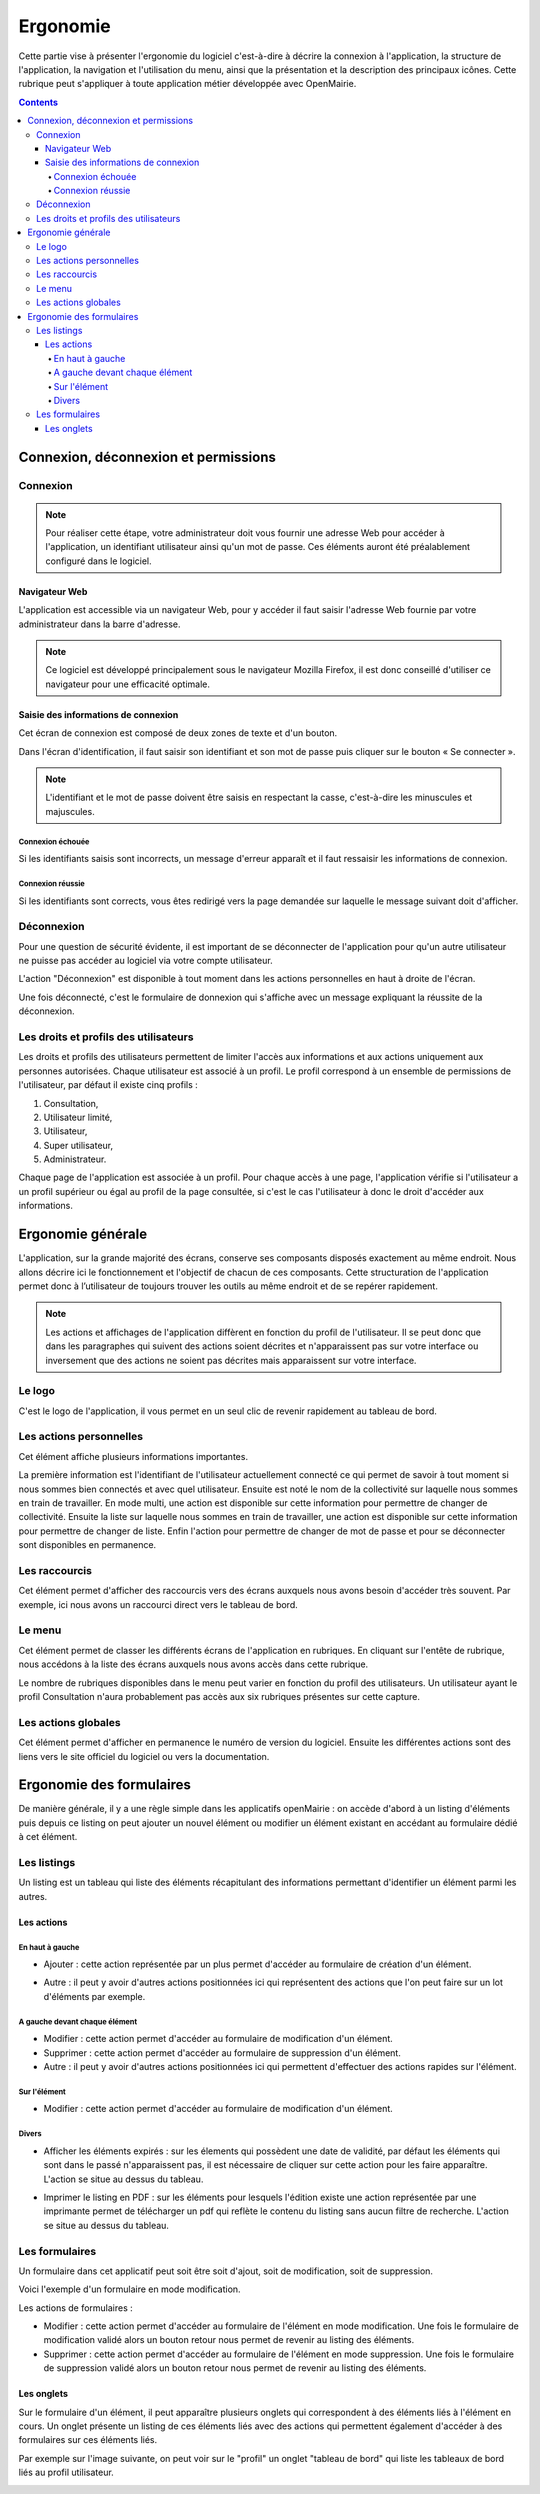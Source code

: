 .. _ergonomie:

#########
Ergonomie
#########

Cette partie vise à présenter l'ergonomie du logiciel c'est-à-dire à décrire la
connexion à l'application, la structure de l'application, la navigation et
l'utilisation du menu, ainsi que la présentation et la description des
principaux icônes. Cette rubrique peut s'appliquer à toute application métier
développée avec OpenMairie.


.. contents::


*************************************
Connexion, déconnexion et permissions
*************************************


Connexion
#########

.. note::

   Pour réaliser cette étape, votre administrateur doit vous fournir une
   adresse Web pour accéder à l'application, un identifiant utilisateur ainsi
   qu'un mot de passe. Ces éléments auront été préalablement configuré dans
   le logiciel.


==============
Navigateur Web
==============

L'application est accessible via un navigateur Web, pour y accéder il faut
saisir l'adresse Web fournie par votre administrateur dans la barre d'adresse.

.. image:: opencourrier--ergonomie-navigateur.png


.. note::

    Ce logiciel est développé principalement sous le navigateur Mozilla Firefox,
    il est donc conseillé d'utiliser ce navigateur pour une efficacité optimale.


====================================
Saisie des informations de connexion
====================================

Cet écran de connexion est composé de deux zones de texte et d'un bouton.

.. image:: opencourrier--ergonomie-formulaire-connexion.png

Dans l'écran d'identification, il faut saisir son identifiant et son mot de
passe puis cliquer sur le bouton « Se connecter ».

.. note::

    L'identifiant et le mot de passe doivent être saisis en respectant la
    casse, c'est-à-dire les minuscules et majuscules.


Connexion échouée
-----------------

Si les identifiants saisis sont incorrects, un message d'erreur apparaît et il
faut ressaisir les informations de connexion.

.. image:: opencourrier--ergonomie-connexion-message-erreur.png


Connexion réussie
-----------------

Si les identifiants sont corrects, vous êtes redirigé vers la page demandée sur
laquelle le message suivant doit d'afficher.

.. image:: opencourrier--ergonomie-connexion-message-ok.png




Déconnexion
###########

Pour une question de sécurité évidente, il est important de se déconnecter de
l'application pour qu'un autre utilisateur ne puisse pas accéder au logiciel
via votre compte utilisateur.

L'action "Déconnexion" est disponible à tout moment dans les actions
personnelles en haut à droite de l'écran.

.. image:: opencourrier--ergonomie-deconnexion-action.png


Une fois déconnecté, c'est le formulaire de donnexion qui s'affiche avec un
message expliquant la réussite de la déconnexion.

.. image:: opencourrier--ergonomie-deconnexion-message-ok.png




Les droits et profils des utilisateurs
######################################

Les droits et profils des utilisateurs permettent de limiter l'accès aux
informations et aux actions uniquement aux personnes autorisées. Chaque
utilisateur est associé à un profil. Le profil correspond à un ensemble
de permissions de l'utilisateur, par défaut il existe cinq profils :

#. Consultation,

#. Utilisateur limité,

#. Utilisateur,

#. Super utilisateur,

#. Administrateur.

Chaque page de l'application est associée à un profil. Pour chaque accès à une
page, l'application vérifie si l'utilisateur a un profil supérieur ou égal au
profil de la page consultée, si c'est le cas l'utilisateur à donc le droit
d'accéder aux informations.


******************
Ergonomie générale
******************

L'application, sur la grande majorité des écrans, conserve ses composants
disposés exactement au même endroit. Nous allons décrire ici le fonctionnement
et l'objectif de chacun de ces composants. Cette structuration de l'application
permet donc à l’utilisateur de toujours trouver les outils au même endroit
et de se repérer rapidement.

.. image:: opencourrier--ergonomie-generale-detail.png

.. note::

    Les actions et affichages de l'application diffèrent en fonction du profil
    de l'utilisateur. Il se peut donc que dans les paragraphes qui suivent
    des actions soient décrites et n'apparaissent pas sur votre interface
    ou inversement que des actions ne soient pas décrites mais apparaissent sur
    votre interface.

Le logo
#######

C'est le logo de l'application, il vous permet en un seul clic de revenir
rapidement au tableau de bord.


Les actions personnelles
########################

Cet élément affiche plusieurs informations importantes.

La première information est l'identifiant de l'utilisateur actuellement
connecté ce qui permet de savoir à tout moment si nous sommes bien connectés
et avec quel utilisateur. Ensuite est noté le nom de la collectivité sur
laquelle nous sommes en train de travailler. En mode multi, une action est
disponible sur cette information pour permettre de changer de collectivité.
Ensuite la liste sur laquelle nous sommes en train de travailler, une action
est disponible sur cette information pour permettre de changer de liste.
Enfin l'action pour permettre de changer de mot de passe et pour se déconnecter
sont disponibles en permanence.


Les raccourcis
##############

Cet élément permet d'afficher des raccourcis vers des écrans auxquels nous
avons besoin d'accéder très souvent. Par exemple, ici nous avons un 
raccourci direct vers le tableau de bord.


Le menu
#######

Cet élément permet de classer les différents écrans de l'application en
rubriques. En cliquant sur l'entête de rubrique, nous accédons à la liste des
écrans auxquels nous avons accès dans cette rubrique.

Le nombre de rubriques disponibles dans le menu peut varier en fonction du
profil des utilisateurs. Un utilisateur ayant le profil Consultation n'aura
probablement pas accès aux six rubriques présentes sur cette capture. 



Les actions globales
####################

Cet élément permet d'afficher en permanence le numéro de version du logiciel.
Ensuite les différentes actions sont des liens vers le site officiel du
logiciel ou vers la documentation.



*************************
Ergonomie des formulaires
*************************

De manière générale, il y a une règle simple dans les applicatifs openMairie :
on accède d'abord à un listing d'éléments puis depuis ce listing on peut
ajouter un nouvel élément ou modifier un élément existant en accédant au
formulaire dédié à cet élément.

Les listings
############

Un listing est un tableau qui liste des éléments récapitulant des informations
permettant d'identifier un élément parmi les autres.

.. image:: opencourrier--ergonomie-listing.png


===========
Les actions
===========

En haut à gauche
----------------

* Ajouter : cette action représentée par un plus permet d'accéder au formulaire
  de création d'un élément.
  
  |icone-ajouter|

* Autre : il peut y avoir d'autres actions positionnées ici qui représentent
  des actions que l'on peut faire sur un lot d'éléments par exemple.


A gauche devant chaque élément
------------------------------

* Modifier : cette action permet d'accéder au formulaire de modification
  d'un élément.

* Supprimer : cette action permet d'accéder au formulaire de suppression
  d'un élément.

* Autre : il peut y avoir d'autres actions positionnées ici qui permettent
  d'effectuer des actions rapides sur l'élément.


Sur l'élément
-------------

* Modifier : cette action permet d'accéder au formulaire de modification
  d'un élément.


Divers
------

* Afficher les éléments expirés : sur les élements qui possèdent une date de
  validité, par défaut les éléments qui sont dans le passé n'apparaissent pas,
  il est nécessaire de cliquer sur cette action pour les faire apparaître.
  L'action se situe au dessus du tableau.

* Imprimer le listing en PDF : sur les éléments pour lesquels l'édition existe
  une action représentée par une imprimante permet de télécharger un pdf qui
  reflète le contenu du listing sans aucun filtre de recherche. L'action se
  situe au dessus du tableau.
  
  |icone-edition-pdf|


Les formulaires
###############

Un formulaire dans cet applicatif peut soit être soit d'ajout, soit de 
modification, soit de suppression. 

Voici l'exemple d'un formulaire en mode modification.

.. image:: opencourrier--ergonomie-formulaire-modifier.png


Les actions de formulaires :

* Modifier : cette action permet d'accéder au formulaire de
  l'élément en mode modification. Une fois le formulaire de modification validé
  alors un bouton retour nous permet de revenir au listing des éléments.

* Supprimer : cette action permet d'accéder au formulaire de
  l'élément en mode suppression. Une fois le formulaire de suppression validé
  alors un bouton retour nous permet de revenir au listing des éléments.



===========
Les onglets
===========

Sur le formulaire d'un élément, il peut apparaître plusieurs onglets qui
correspondent à des éléments liés à l'élément en cours. Un onglet présente un
listing de ces éléments liés avec des actions qui permettent également d'accéder
à des formulaires sur ces éléments liés.

Par exemple sur l'image suivante, on peut voir sur le "profil" un onglet
"tableau de bord" qui liste les tableaux de bord liés au profil utilisateur.

.. image:: opencourrier--ergonomie-formulaire-onglet-listing.png


.. |icone-edition-pdf| image:: opencourrier--icone-edition-pdf.png
.. |icone-ajouter| image:: opencourrier--icone-ajouter.png
